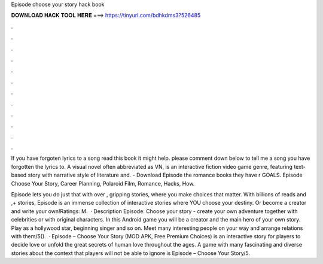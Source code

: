 Episode choose your story hack book



𝐃𝐎𝐖𝐍𝐋𝐎𝐀𝐃 𝐇𝐀𝐂𝐊 𝐓𝐎𝐎𝐋 𝐇𝐄𝐑𝐄 ===> https://tinyurl.com/bdhkdms3?526485



.



.



.



.



.



.



.



.



.



.



.



.

If you have forgoten lyrics to a song read this book it might help. please comment down below to tell me a song you have forgotten the lyrics to. A visual novel often abbreviated as VN, is an interactive fiction video game genre, featuring text-based story with narrative style of literature and. - Download Episode the romance books they have r GOALS. Episode Choose Your Story, Career Planning, Polaroid Film, Romance, Hacks, How.

Episode lets you do just that with over , gripping stories, where you make choices that matter. With billions of reads and ,+ stories, Episode is an immense collection of interactive stories where YOU choose your destiny. Or become a creator and write your own!Ratings: M.  · Description Episode: Choose your story - create your own adventure together with celebrities or with original characters. In this Android game you will be a creator and the main hero of your own story. Play as a hollywood star, beginning singer and so on. Meet many interesting people on your way and arrange relations with them/5().  · Episode – Choose Your Story (MOD APK, Free Premium Choices) is an interactive story for players to decide love or unfold the great secrets of human love throughout the ages. A game with many fascinating and diverse stories about the context that players will not be able to ignore is Episode – Choose Your Story/5.
